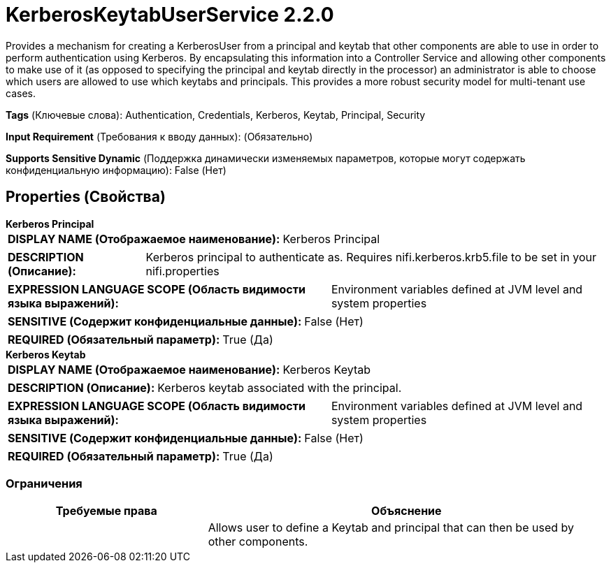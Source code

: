= KerberosKeytabUserService 2.2.0

Provides a mechanism for creating a KerberosUser from a principal and keytab that other components are able to use in order to perform authentication using Kerberos. By encapsulating this information into a Controller Service and allowing other components to make use of it (as opposed to specifying the principal and keytab directly in the processor) an administrator is able to choose which users are allowed to use which keytabs and principals. This provides a more robust security model for multi-tenant use cases.

[horizontal]
*Tags* (Ключевые слова):
Authentication, Credentials, Kerberos, Keytab, Principal, Security
[horizontal]
*Input Requirement* (Требования к вводу данных):
 (Обязательно)
[horizontal]
*Supports Sensitive Dynamic* (Поддержка динамически изменяемых параметров, которые могут содержать конфиденциальную информацию):
 False (Нет) 



== Properties (Свойства)


.*Kerberos Principal*
************************************************
[horizontal]
*DISPLAY NAME (Отображаемое наименование):*:: Kerberos Principal

[horizontal]
*DESCRIPTION (Описание):*:: Kerberos principal to authenticate as. Requires nifi.kerberos.krb5.file to be set in your nifi.properties


[horizontal]
*EXPRESSION LANGUAGE SCOPE (Область видимости языка выражений):*:: Environment variables defined at JVM level and system properties
[horizontal]
*SENSITIVE (Содержит конфиденциальные данные):*::  False (Нет) 

[horizontal]
*REQUIRED (Обязательный параметр):*::  True (Да) 
************************************************
.*Kerberos Keytab*
************************************************
[horizontal]
*DISPLAY NAME (Отображаемое наименование):*:: Kerberos Keytab

[horizontal]
*DESCRIPTION (Описание):*:: Kerberos keytab associated with the principal.


[horizontal]
*EXPRESSION LANGUAGE SCOPE (Область видимости языка выражений):*:: Environment variables defined at JVM level and system properties
[horizontal]
*SENSITIVE (Содержит конфиденциальные данные):*::  False (Нет) 

[horizontal]
*REQUIRED (Обязательный параметр):*::  True (Да) 
************************************************








=== Ограничения

[cols="1a,2a",options="header",]
|===
|Требуемые права |Объяснение

|
|Allows user to define a Keytab and principal that can then be used by other components.

|===













